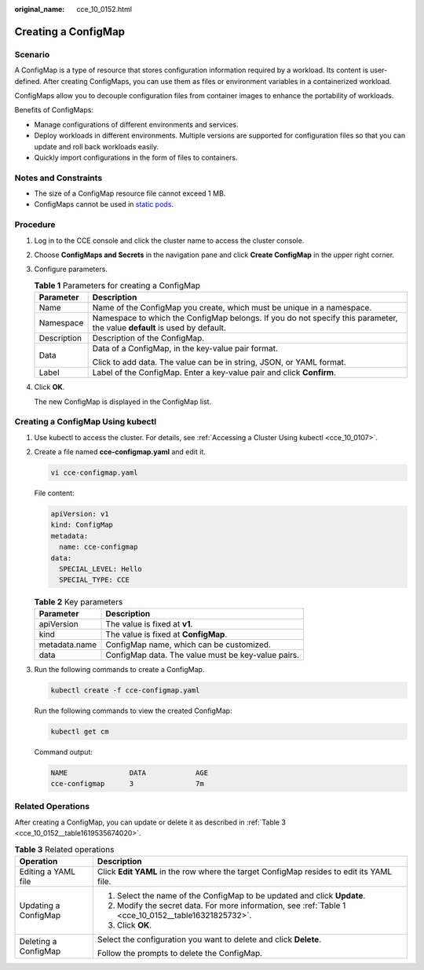:original_name: cce_10_0152.html

.. _cce_10_0152:

Creating a ConfigMap
====================

Scenario
--------

A ConfigMap is a type of resource that stores configuration information required by a workload. Its content is user-defined. After creating ConfigMaps, you can use them as files or environment variables in a containerized workload.

ConfigMaps allow you to decouple configuration files from container images to enhance the portability of workloads.

Benefits of ConfigMaps:

-  Manage configurations of different environments and services.
-  Deploy workloads in different environments. Multiple versions are supported for configuration files so that you can update and roll back workloads easily.
-  Quickly import configurations in the form of files to containers.

Notes and Constraints
---------------------

-  The size of a ConfigMap resource file cannot exceed 1 MB.
-  ConfigMaps cannot be used in `static pods <https://kubernetes.io/docs/tasks/configure-pod-container/static-pod/>`__.

Procedure
---------

#. Log in to the CCE console and click the cluster name to access the cluster console.

#. Choose **ConfigMaps and Secrets** in the navigation pane and click **Create ConfigMap** in the upper right corner.

#. Configure parameters.

   .. _cce_10_0152__table16321825732:

   .. table:: **Table 1** Parameters for creating a ConfigMap

      +-----------------------------------+---------------------------------------------------------------------------------------------------------------------------+
      | Parameter                         | Description                                                                                                               |
      +===================================+===========================================================================================================================+
      | Name                              | Name of the ConfigMap you create, which must be unique in a namespace.                                                    |
      +-----------------------------------+---------------------------------------------------------------------------------------------------------------------------+
      | Namespace                         | Namespace to which the ConfigMap belongs. If you do not specify this parameter, the value **default** is used by default. |
      +-----------------------------------+---------------------------------------------------------------------------------------------------------------------------+
      | Description                       | Description of the ConfigMap.                                                                                             |
      +-----------------------------------+---------------------------------------------------------------------------------------------------------------------------+
      | Data                              | Data of a ConfigMap, in the key-value pair format.                                                                        |
      |                                   |                                                                                                                           |
      |                                   | Click |image1| to add data. The value can be in string, JSON, or YAML format.                                             |
      +-----------------------------------+---------------------------------------------------------------------------------------------------------------------------+
      | Label                             | Label of the ConfigMap. Enter a key-value pair and click **Confirm**.                                                     |
      +-----------------------------------+---------------------------------------------------------------------------------------------------------------------------+

#. Click **OK**.

   The new ConfigMap is displayed in the ConfigMap list.

Creating a ConfigMap Using kubectl
----------------------------------

#. Use kubectl to access the cluster. For details, see :ref:`Accessing a Cluster Using kubectl <cce_10_0107>`.

#. Create a file named **cce-configmap.yaml** and edit it.

   .. code-block::

      vi cce-configmap.yaml

   File content:

   .. code-block::

      apiVersion: v1
      kind: ConfigMap
      metadata:
        name: cce-configmap
      data:
        SPECIAL_LEVEL: Hello
        SPECIAL_TYPE: CCE

   .. table:: **Table 2** Key parameters

      ============= ==================================================
      Parameter     Description
      ============= ==================================================
      apiVersion    The value is fixed at **v1**.
      kind          The value is fixed at **ConfigMap**.
      metadata.name ConfigMap name, which can be customized.
      data          ConfigMap data. The value must be key-value pairs.
      ============= ==================================================

#. Run the following commands to create a ConfigMap.

   .. code-block::

      kubectl create -f cce-configmap.yaml

   Run the following commands to view the created ConfigMap:

   .. code-block::

      kubectl get cm

   Command output:

   .. code-block::

      NAME               DATA            AGE
      cce-configmap      3               7m

Related Operations
------------------

After creating a ConfigMap, you can update or delete it as described in :ref:`Table 3 <cce_10_0152__table1619535674020>`.

.. _cce_10_0152__table1619535674020:

.. table:: **Table 3** Related operations

   +-----------------------------------+------------------------------------------------------------------------------------------------------+
   | Operation                         | Description                                                                                          |
   +===================================+======================================================================================================+
   | Editing a YAML file               | Click **Edit YAML** in the row where the target ConfigMap resides to edit its YAML file.             |
   +-----------------------------------+------------------------------------------------------------------------------------------------------+
   | Updating a ConfigMap              | #. Select the name of the ConfigMap to be updated and click **Update**.                              |
   |                                   | #. Modify the secret data. For more information, see :ref:`Table 1 <cce_10_0152__table16321825732>`. |
   |                                   | #. Click **OK**.                                                                                     |
   +-----------------------------------+------------------------------------------------------------------------------------------------------+
   | Deleting a ConfigMap              | Select the configuration you want to delete and click **Delete**.                                    |
   |                                   |                                                                                                      |
   |                                   | Follow the prompts to delete the ConfigMap.                                                          |
   +-----------------------------------+------------------------------------------------------------------------------------------------------+

.. |image1| image:: /_static/images/en-us_image_0000002253620097.png
